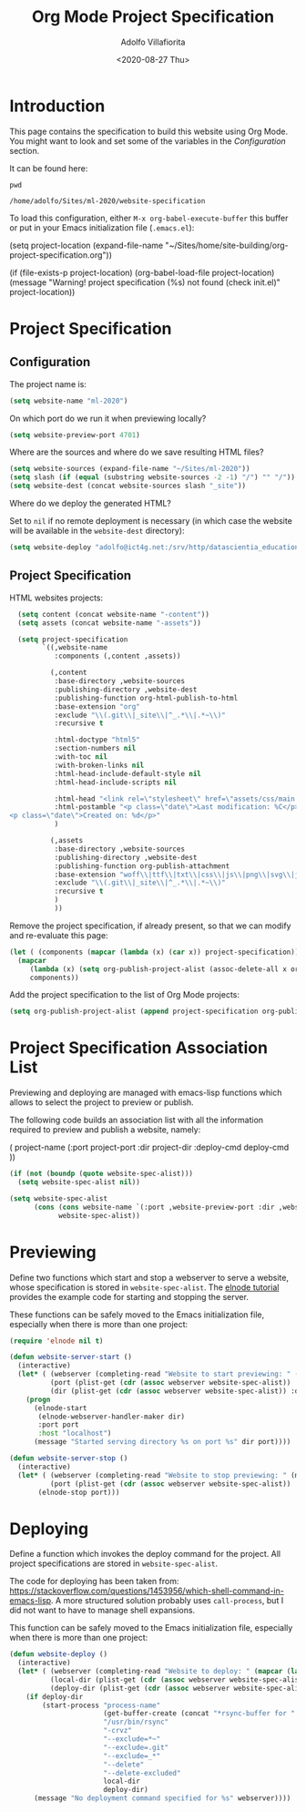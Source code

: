 #+TITLE: Org Mode Project Specification
#+AUTHOR: Adolfo Villafiorita
#+DATE: <2020-08-27 Thu>
#+STARTUP: showall

* Introduction

This page contains the specification to build this website using Org Mode.
You might want to look and set some of the variables in the [[Configuration][Configuration]]
section.

It can be found here:

#+NAME: pwd
#+BEGIN_SRC shell :results output
pwd
#+END_SRC

#+RESULTS: pwd
: /home/adolfo/Sites/ml-2020/website-specification

To load this configuration, either =M-x org-babel-execute-buffer= this
buffer or put in your Emacs initialization file (=.emacs.el=):

#+BEGIN_EXAMPLE emacs-lisp
(setq project-location (expand-file-name "~/Sites/home/site-building/org-project-specification.org"))

(if (file-exists-p project-location)
    (org-babel-load-file project-location)
  (message "Warning! project specification (%s) not found (check init.el)" project-location))
#+END_EXAMPLE

* Project Specification

** Configuration

The project name is:

#+BEGIN_SRC emacs-lisp :results silent
  (setq website-name "ml-2020")
#+END_SRC

On which port do we run it when previewing locally?

#+BEGIN_SRC emacs-lisp :results silent
  (setq website-preview-port 4701)
#+END_SRC

Where are the sources and where do we save resulting HTML files?

#+BEGIN_SRC emacs-lisp :results silent
  (setq website-sources (expand-file-name "~/Sites/ml-2020"))
  (setq slash (if (equal (substring website-sources -2 -1) "/") "" "/"))
  (setq website-dest (concat website-sources slash "_site"))
#+END_SRC

Where do we deploy the generated HTML?  

Set to =nil= if no remote deployment is necessary (in which case the
website will be available in the =website-dest= directory):

#+BEGIN_SRC emacs-lisp :results silent
  (setq website-deploy "adolfo@ict4g.net:/srv/http/datascientia_education/ml-2020")
#+END_SRC

** Project Specification

HTML websites projects:

#+BEGIN_SRC emacs-lisp :results silent
  (setq content (concat website-name "-content"))
  (setq assets (concat website-name "-assets"))

  (setq project-specification
        `((,website-name
           :components (,content ,assets))

          (,content
           :base-directory ,website-sources
           :publishing-directory ,website-dest
           :publishing-function org-html-publish-to-html
           :base-extension "org"
           :exclude "\\(.git\\|_site\\|^_.*\\|.*~\\)"
           :recursive t

           :html-doctype "html5"
           :section-numbers nil
           :with-toc nil
           :with-broken-links nil
           :html-head-include-default-style nil
           :html-head-include-scripts nil

           :html-head "<link rel=\"stylesheet\" href=\"assets/css/main.css\">"
           :html-postamble "<p class=\"date\">Last modification: %C</p>
<p class=\"date\">Created on: %d</p>"
           )

          (,assets
           :base-directory ,website-sources
           :publishing-directory ,website-dest
           :publishing-function org-publish-attachment
           :base-extension "woff\\|ttf\\|txt\\|css\\|js\\|png\\|svg\\|jpg\\|gif\\|xml\\|atom\\|gz"
           :exclude "\\(.git\\|_site\\|^_.*\\|.*~\\)"
           :recursive t
           )
           ))
#+END_SRC

Remove the project specification, if already present, so that we can
modify and re-evaluate this page:

#+BEGIN_SRC emacs-lisp :results silent
  (let ( (components (mapcar (lambda (x) (car x)) project-specification)) )
    (mapcar 
       (lambda (x) (setq org-publish-project-alist (assoc-delete-all x org-publish-project-alist)))
       components))
#+END_SRC

Add the project specification to the list of Org Mode projects:

#+BEGIN_SRC emacs-lisp :results silent
  (setq org-publish-project-alist (append project-specification org-publish-project-alist))
#+END_SRC

* Project Specification Association List

Previewing and deploying are managed with emacs-lisp functions which
allows to select the project to preview or publish.

The following code builds an association list with all the information
required to preview and publish a website, namely:

#+BEGIN_EXAMPLE emacs-lisp
    ( project-name (:port project-port :dir project-dir :deploy-cmd deploy-cmd ))
#+END_EXAMPLE

#+BEGIN_SRC emacs-lisp :results silent
  (if (not (boundp (quote website-spec-alist)))
    (setq website-spec-alist nil))

  (setq website-spec-alist
        (cons (cons website-name `(:port ,website-preview-port :dir ,website-dest :deploy-dir ,website-deploy))
              website-spec-alist))
#+END_SRC

* Previewing

Define two functions which start and stop a webserver to serve a
website, whose specification is stored in =website-spec-alist=.
The [[https://github.com/nicferrier/elnode/blob/master/elnode_tutorial.creole][elnode tutorial]] provides the example code for starting and
stopping the server.

#+BEGIN_NOTES
These functions can be safely moved to the Emacs initialization file,
especially when there is more than one project:
#+END_NOTES

#+BEGIN_SRC emacs-lisp  :results silent
  (require 'elnode nil t)

  (defun website-server-start ()
    (interactive)
    (let* ( (webserver (completing-read "Website to start previewing: " (mapcar (lambda (x) (car x)) website-spec-alist)))
            (port (plist-get (cdr (assoc webserver website-spec-alist)) :port))
            (dir (plist-get (cdr (assoc webserver website-spec-alist)) :dir)) )
      (progn
        (elnode-start 
         (elnode-webserver-handler-maker dir)
         :port port 
         :host "localhost")
        (message "Started serving directory %s on port %s" dir port))))

  (defun website-server-stop ()
    (interactive)
    (let* ( (webserver (completing-read "Website to stop previewing: " (mapcar (lambda (x) (car x)) website-spec-alist)))
            (port (plist-get (cdr (assoc webserver website-spec-alist)) :port)) )
         (elnode-stop port)))
#+END_SRC

* Deploying

Define a function which invokes the deploy command for the project.
All project specifications are stored in =website-spec-alist=.

The code for deploying has been taken from:
https://stackoverflow.com/questions/1453956/which-shell-command-in-emacs-lisp.
A more structured solution probably uses =call-process=, but I did not
want to have to manage shell expansions.

#+BEGIN_NOTES
This function can be safely moved to the Emacs initialization file,
especially when there is more than one project:
#+END_NOTES


#+BEGIN_SRC emacs-lisp :results silent
  (defun website-deploy ()
    (interactive)
    (let* ( (webserver (completing-read "Website to deploy: " (mapcar (lambda (x) (car x)) website-spec-alist)))
            (local-dir (plist-get (cdr (assoc webserver website-spec-alist)) :dir))
            (deploy-dir (plist-get (cdr (assoc webserver website-spec-alist)) :deploy-dir)) )
      (if deploy-dir
          (start-process "process-name"
                         (get-buffer-create (concat "*rsync-buffer for " webserver "*"))
                         "/usr/bin/rsync"
                         "-crvz"
                         "--exclude=*~"
                         "--exclude=.git"
                         "--exclude=_*"
                         "--delete"
                         "--delete-excluded"
                         local-dir
                         deploy-dir)
        (message "No deployment command specified for %s" webserver))))
#+END_SRC

* Local Variables                                                  :noexport:

# Local Variables:
# org-confirm-babel-evaluate: nil
# End:
